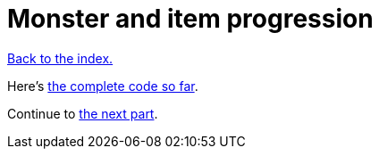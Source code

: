 = Monster and item progression
:icons: font
:source-highlighter: pygments
:source-language: rust
ifdef::env-github[:outfilesuffix: .adoc]


<<index#,Back to the index.>>




Here's link:part-12-monster-item-progression.rs.txt[the complete code so far].

Continue to <<part-13-adventure-gear#,the next part>>.
